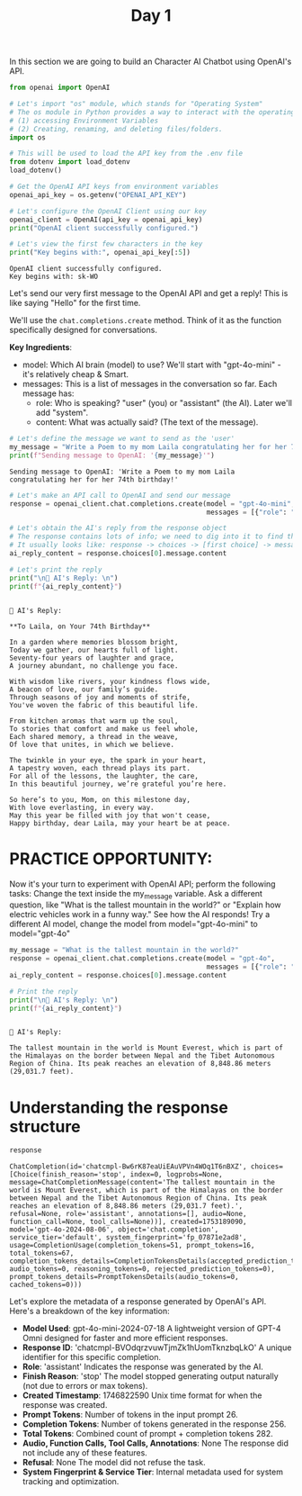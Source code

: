#+TITLE: Day 1
#+PROPERTY: header-args:python :session day1
#+PROPERTY: header-args:python+ :tangle main.py
#+PROPERTY: header-args:python+ :results value
#+PROPERTY: header-args:python+ :shebang "#!/usr/bin/env python"

In this section we are going to build an Character AI Chatbot using OpenAI's
API.

#+BEGIN_SRC elisp :exports none :results none
  (setq org-babel-python-command (concat
                                  (file-name-directory (or load-file-name (buffer-file-name)))
                                  ".venv/bin/python"))
#+END_SRC

#+begin_src python :results none
  from openai import OpenAI
#+end_src

#+name: apikey
#+begin_src python :results output :exports both
  # Let's import "os" module, which stands for "Operating System"
  # The os module in Python provides a way to interact with the operating system for things like:
  # (1) accessing Environment Variables
  # (2) Creating, renaming, and deleting files/folders.
  import os

  # This will be used to load the API key from the .env file
  from dotenv import load_dotenv
  load_dotenv()

  # Get the OpenAI API keys from environment variables
  openai_api_key = os.getenv("OPENAI_API_KEY")

  # Let's configure the OpenAI Client using our key
  openai_client = OpenAI(api_key = openai_api_key)
  print("OpenAI client successfully configured.")

  # Let's view the first few characters in the key
  print("Key begins with:", openai_api_key[:5])
#+end_src

#+RESULTS: apikey
: OpenAI client successfully configured.
: Key begins with: sk-WO

Let's send our very first message to the OpenAI API and get a reply! This is
like saying "Hello" for the first time.

We'll use the ~chat.completions.create~ method. Think of it as the function
specifically designed for conversations.

*Key Ingredients*:
- model: Which AI brain (model) to use? We'll start with "gpt-4o-mini" - it's
  relatively cheap & Smart.
- messages: This is a list of messages in the conversation so far. Each message
  has:
  - role: Who is speaking? "user" (you) or "assistant" (the AI). Later we'll add
    "system".
  - content: What was actually said? (The text of the message).

#+name: message
#+begin_src python :results output :exports both
  # Let's define the message we want to send as the 'user'
  my_message = "Write a Poem to my mom Laila congratulating her for her 74th birthday!"
  print(f"Sending message to OpenAI: '{my_message}'")
#+end_src

#+RESULTS: message
: Sending message to OpenAI: 'Write a Poem to my mom Laila congratulating her for her 74th birthday!'

#+name: firstapicall
#+begin_src python :results none :exports both
  # Let's make an API call to OpenAI and send our message
  response = openai_client.chat.completions.create(model = "gpt-4o-mini",
                                                   messages = [{"role": "user", "content": my_message}])
#+end_src

#+name: firstreply
#+begin_src python :results output :exports both
  # Let's obtain the AI's reply from the response object
  # The response contains lots of info; we need to dig into it to find the text.
  # It usually looks like: response -> choices -> [first choice] -> message -> content
  ai_reply_content = response.choices[0].message.content

  # Let's print the reply
  print("\n🤖 AI's Reply: \n")
  print(f"{ai_reply_content}")
#+end_src

#+RESULTS: firstreply
#+begin_example

🤖 AI's Reply: 

,**To Laila, on Your 74th Birthday**

In a garden where memories blossom bright,  
Today we gather, our hearts full of light.  
Seventy-four years of laughter and grace,  
A journey abundant, no challenge you face.  

With wisdom like rivers, your kindness flows wide,  
A beacon of love, our family’s guide.  
Through seasons of joy and moments of strife,  
You've woven the fabric of this beautiful life.  

From kitchen aromas that warm up the soul,  
To stories that comfort and make us feel whole,  
Each shared memory, a thread in the weave,  
Of love that unites, in which we believe.  

The twinkle in your eye, the spark in your heart,  
A tapestry woven, each thread plays its part.  
For all of the lessons, the laughter, the care,  
In this beautiful journey, we’re grateful you’re here.  

So here’s to you, Mom, on this milestone day,  
With love everlasting, in every way.  
May this year be filled with joy that won't cease,  
Happy birthday, dear Laila, may your heart be at peace.
#+end_example

* PRACTICE OPPORTUNITY:
  Now it's your turn to experiment with OpenAI API; perform the following tasks:
  Change the text inside the my_message variable. Ask a different question, like
  "What is the tallest mountain in the world?" or "Explain how electric vehicles
  work in a funny way." See how the AI responds! Try a different AI model,
  change the model from model="gpt-4o-mini" to model="gpt-4o"

  #+name: practice1
  #+begin_src python :results output :exports both
    my_message = "What is the tallest mountain in the world?"
    response = openai_client.chat.completions.create(model = "gpt-4o",
                                                     messages = [{"role": "user", "content": my_message}])
    ai_reply_content = response.choices[0].message.content

    # Print the reply
    print("\n🤖 AI's Reply: \n")
    print(f"{ai_reply_content}")
  #+end_src

  #+RESULTS: practice1
  : 
  : 🤖 AI's Reply: 
  : 
  : The tallest mountain in the world is Mount Everest, which is part of the Himalayas on the border between Nepal and the Tibet Autonomous Region of China. Its peak reaches an elevation of 8,848.86 meters (29,031.7 feet).

* Understanding the response structure
  #+name: responsestructure
  #+begin_src python :tangle no :exports both
    response
  #+end_src

  #+RESULTS: responsestructure
  : ChatCompletion(id='chatcmpl-Bw6rK87eaUiEAuVPVn4WOq1T6nBXZ', choices=[Choice(finish_reason='stop', index=0, logprobs=None, message=ChatCompletionMessage(content='The tallest mountain in the world is Mount Everest, which is part of the Himalayas on the border between Nepal and the Tibet Autonomous Region of China. Its peak reaches an elevation of 8,848.86 meters (29,031.7 feet).', refusal=None, role='assistant', annotations=[], audio=None, function_call=None, tool_calls=None))], created=1753189090, model='gpt-4o-2024-08-06', object='chat.completion', service_tier='default', system_fingerprint='fp_07871e2ad8', usage=CompletionUsage(completion_tokens=51, prompt_tokens=16, total_tokens=67, completion_tokens_details=CompletionTokensDetails(accepted_prediction_tokens=0, audio_tokens=0, reasoning_tokens=0, rejected_prediction_tokens=0), prompt_tokens_details=PromptTokensDetails(audio_tokens=0, cached_tokens=0)))

  Let's explore the metadata of a response generated by OpenAI's API. Here's a
  breakdown of the key information:
  - *Model Used*: gpt-4o-mini-2024-07-18 A lightweight version of GPT-4 Omni
    designed for faster and more efficient responses.
  - *Response ID*: 'chatcmpl-BVOdqrzvuwTjmZk1hUomTknzbqLkO' A unique identifier
    for this specific completion.
  - *Role*: 'assistant' Indicates the response was generated by the AI.
  - *Finish Reason*: 'stop' The model stopped generating output naturally (not
    due to errors or max tokens).
  - *Created Timestamp*: 1746822590 Unix time format for when the response was
    created.
  - *Prompt Tokens*: Number of tokens in the input prompt 26.
  - *Completion Tokens*: Number of tokens generated in the response 256.
  - *Total Tokens*: Combined count of prompt + completion tokens 282.
  - *Audio, Function Calls, Tool Calls, Annotations*: None The response did not
    include any of these features.
  - *Refusal*: None The model did not refuse the task.
  - *System Fingerprint & Service Tier*: Internal metadata used for system
    tracking and optimization.
